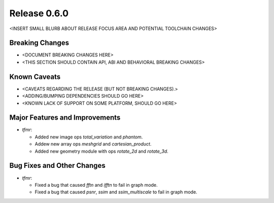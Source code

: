 Release 0.6.0
=============

<INSERT SMALL BLURB ABOUT RELEASE FOCUS AREA AND POTENTIAL TOOLCHAIN CHANGES>

Breaking Changes
----------------

* <DOCUMENT BREAKING CHANGES HERE>
* <THIS SECTION SHOULD CONTAIN API, ABI AND BEHAVIORAL BREAKING CHANGES>

Known Caveats
-------------

* <CAVEATS REGARDING THE RELEASE (BUT NOT BREAKING CHANGES).>
* <ADDING/BUMPING DEPENDENCIES SHOULD GO HERE>
* <KNOWN LACK OF SUPPORT ON SOME PLATFORM, SHOULD GO HERE>

Major Features and Improvements
-------------------------------

* `tfmr`:

  * Added new image ops `total_variation` and `phantom`.
  * Addew new array ops `meshgrid` and `cartesian_product`.
  * Added new geometry module with ops `rotate_2d` and `rotate_3d`.

Bug Fixes and Other Changes
---------------------------

* `tfmr`:

  * Fixed a bug that caused `fftn` and `ifftn` to fail in graph mode.
  * Fixed a bug that caused `psnr`, `ssim` and `ssim_multiscale` to fail in
    graph mode.
